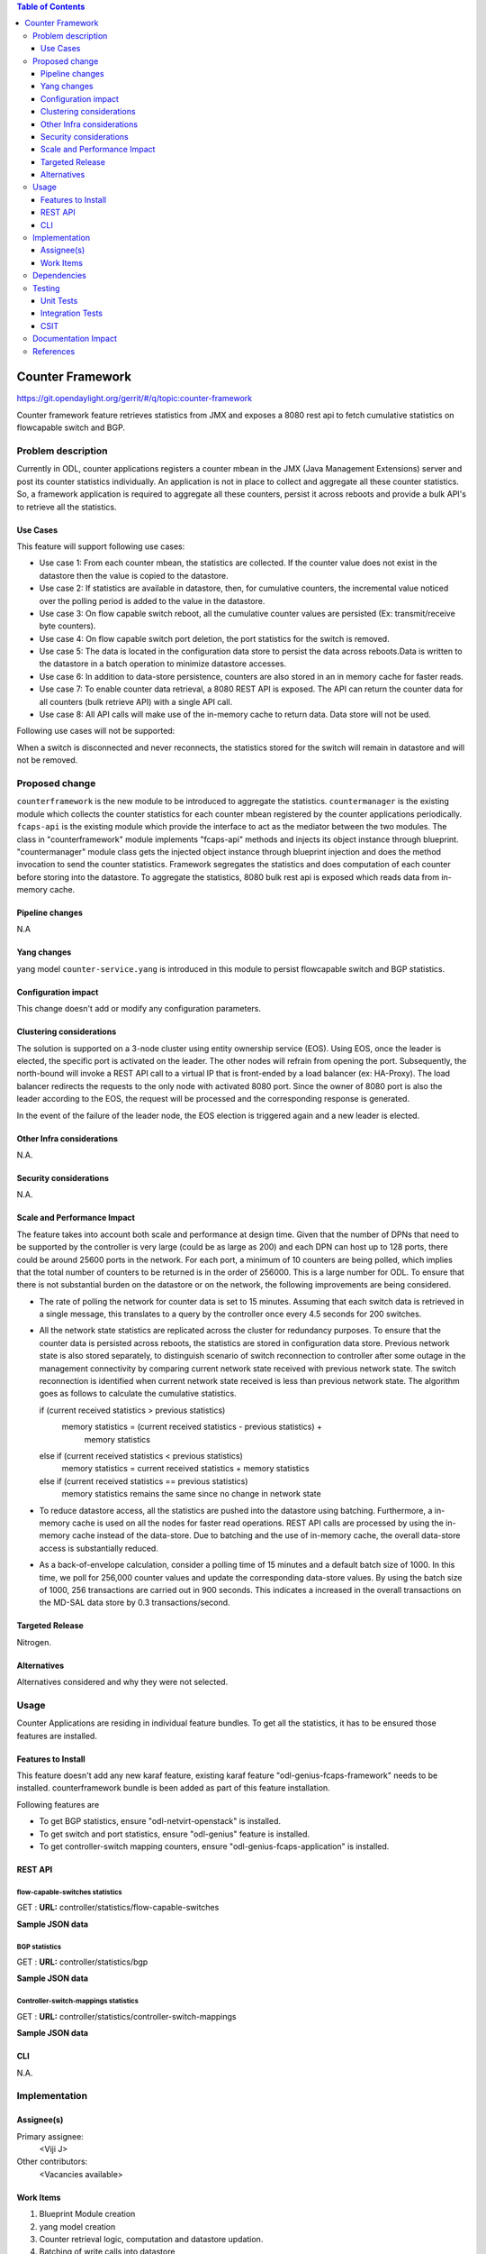 
.. contents:: Table of Contents
   :depth: 3

=================
Counter Framework
=================

https://git.opendaylight.org/gerrit/#/q/topic:counter-framework

Counter framework feature retrieves statistics from JMX and exposes a 8080 rest
api to fetch cumulative statistics on flowcapable switch and BGP.

Problem description
===================
Currently in ODL, counter applications registers a counter mbean in the JMX
(Java Management Extensions) server and post its counter statistics
individually. An application is not in place to collect and aggregate all these
counter statistics. So, a framework application is required to aggregate all
these counters, persist it across reboots and provide a bulk API's to retrieve
all the statistics.

Use Cases
---------

This feature will support following use cases:

* Use case 1: From each counter mbean, the statistics are collected. If the counter
  value does not exist in the datastore then the value is copied to the datastore.
* Use case 2: If statistics are available in datastore, then, for cumulative
  counters, the incremental value noticed over the polling period is added to
  the value in the datastore.
* Use case 3: On flow capable switch reboot, all the cumulative counter values
  are persisted (Ex: transmit/receive byte counters).
* Use case 4: On flow capable switch port deletion, the port statistics for the
  switch is removed.
* Use case 5: The data is located in the configuration data store to persist the
  data across reboots.Data is written to the datastore in a batch operation to
  minimize datastore accesses.
* Use case 6: In addition to data-store persistence, counters are also stored in
  an in memory cache for faster reads.
* Use case 7: To enable counter data retrieval, a 8080 REST API is exposed. The
  API can return the counter data for all counters (bulk retrieve API) with a
  single API call.
* Use case 8: All API calls will make use of the in-memory cache to return data.
  Data store will not be used.

Following use cases will not be supported:

When a switch is disconnected and never reconnects, the statistics stored for
the switch will remain in datastore and will not be removed.

Proposed change
===============

``counterframework`` is the new module to be introduced to aggregate the
statistics. ``countermanager`` is the existing module which collects the
counter statistics for each counter mbean registered by the counter
applications periodically. ``fcaps-api`` is the existing module which provide
the interface to act as the mediator between the two modules. The class in
"counterframework" module implements "fcaps-api" methods and injects its object
instance through blueprint. "countermanager" module class gets the injected
object instance through blueprint injection and does the method invocation to
send the counter statistics. Framework segregates the statistics and does
computation of each counter before storing into the datastore. To aggregate the
statistics, 8080 bulk rest api is exposed which reads data from in-memory cache.

Pipeline changes
----------------
N.A

Yang changes
------------
yang model ``counter-service.yang`` is introduced in this module to persist
flowcapable switch and BGP statistics.

.. code-block:: none
   :caption: counter-service.yang

    container performance-counters {
        config true;
            list controller-switch-mappings {
                key controller-host-name;
                leaf controller-host-name { type string; }
                leaf connected-flow-capable-switches { type uint64; }
            }
            container flow-capable-switch-counters {
                uses flow-capable-switch-counters-info;
            }

            container bgp-counters {
                uses bgp-counters-info;
            }
    }

    grouping bgp-counters-info {
        leaf bgp-total-prefixes { type uint64; }
        list bgp-neighbor-counters {
            key as-id;
            leaf as-id { type uint64; }
            leaf neighbor-ip { type string; }
            leaf packets-received { type uint64; }
            leaf packets-sent { type uint64; }
            leaf previous-packets-received { type uint64; }
            leaf previous-packets-sent { type uint64; }
        }

        list bgp-route-counters {
            key rd;
            leaf rd { type uint64; }
            leaf routes { type uint64; }
        }
    }

    grouping flow-capable-switch-counters-info {
        list flow-capable-switches {
            key flow-datapath-id;
            leaf flow-datapath-id { type uint64; }
            leaf admin-tenant-id { type uint64; }
            leaf ports  { type uint64; }

            leaf packet-in-messages-sent { type uint64; }
            leaf packet-in-messages-received { type uint64; }
            leaf previous-packet-in-messages-sent { type uint64; }
            leaf previous-packet-in-messages-received { type uint64; }

            list switch-ports-counters {
                key port-id;
                leaf port-id { type uint64; }
                leaf port-uuid { type string; }
                leaf tenant-id { type uint64; }

                leaf packets-received-drop { type uint64; }
                leaf packets-received-error { type uint64; }
                leaf duration { type uint64; }
                leaf packets-sent { type uint64; }
                leaf packets-received { type uint64; }
                leaf bytes-sent { type uint64; }
                leaf bytes-received { type uint64; }
                leaf packets-received-on-tunnel { type uint64; }
                leaf packets-sent-on-tunnel { type uint64; }

                leaf previous-packets-received-drop { type uint64; }
                leaf previous-packets-received-error { type uint64; }
                leaf previous-duration { type uint64; }
                leaf previous-packets-sent { type uint64; }
                leaf previous-packets-received { type uint64; }
                leaf previous-bytes-sent { type uint64; }
                leaf previous-bytes-received { type uint64; }
                leaf previous-packets-received-on-tunnel { type uint64; }
                leaf previous-packets-sent-on-tunnel { type uint64; }
            }

            list table-counters {
                key table-id;
                leaf table-id { type uint64; }
                leaf flow-count { type uint64; }
            }
        }
    }

Configuration impact
--------------------
This change doesn't add or modify any configuration parameters.

Clustering considerations
-------------------------
The solution is supported on a 3-node cluster using entity ownership service
(EOS). Using EOS, once the leader is elected, the specific port is activated on
the leader. The other nodes will refrain from opening the port. Subsequently,
the north-bound will invoke a REST API call to a virtual IP that is front-ended
by a load balancer (ex: HA-Proxy). The load balancer redirects the requests to
the only node with activated 8080 port. Since the owner of 8080 port is also
the leader according to the EOS, the request will be processed and the
corresponding response is generated.

In the event of the failure of the leader node, the EOS election is triggered
again and a new leader is elected.

Other Infra considerations
--------------------------
N.A.

Security considerations
-----------------------
N.A.

Scale and Performance Impact
----------------------------
The feature takes into account both scale and performance at design time. Given
that the number of DPNs that need to be supported by the controller is very
large (could be as large as 200) and each DPN can host up to 128 ports, there
could be around 25600 ports in the network. For each port, a minimum of 10
counters are being polled, which implies that the total number of counters to
be returned is in the order of 256000. This is a large number for ODL. To
ensure that there is not substantial burden on the datastore or on the network,
the following improvements are being considered.

* The rate of polling the network for counter data is set to 15 minutes.
  Assuming that each switch data is retrieved in a single message, this
  translates to a query by the controller once every 4.5 seconds for 200
  switches.

* All the network state statistics are replicated across the cluster for
  redundancy purposes. To ensure that the counter data is persisted across
  reboots, the statistics are stored in configuration data store.
  Previous network state is also stored separately, to distinguish scenario of
  switch reconnection to controller after some outage in the management
  connectivity by comparing current network state received with previous
  network state. The switch reconnection is identified when current network
  state received is less than previous network state.
  The algorithm goes as follows to calculate the cumulative statistics.

  .. code-block:: java
     :emphasize-lines: 7

  if (current received statistics > previous statistics)
      memory statistics = (current received statistics - previous statistics) +
                           memory statistics
  else if (current received statistics < previous statistics)
      memory statistics = current received statistics + memory statistics
  else if (current received statistics == previous statistics)
      memory statistics remains the same since no change in network state

* To reduce datastore access, all the statistics are pushed into the datastore
  using batching. Furthermore, a in-memory cache is used on all the nodes for
  faster read operations. REST API calls are processed by using the in-memory
  cache instead of the data-store. Due to batching and the use of in-memory
  cache, the overall data-store access is substantially reduced.

* As a back-of-envelope calculation, consider a polling time of 15 minutes and
  a default batch size of 1000. In this time, we poll for 256,000 counter values
  and update the corresponding data-store values. By using the batch size of
  1000, 256 transactions are carried out in 900 seconds. This indicates a
  increased in the overall transactions on the MD-SAL data store by 0.3
  transactions/second.


Targeted Release
----------------
Nitrogen.

Alternatives
------------
Alternatives considered and why they were not selected.

Usage
=====
Counter Applications are residing in individual feature bundles. To get all the
statistics, it has to be ensured those features are installed.

Features to Install
-------------------
This feature doesn't add any new karaf feature, existing karaf feature
"odl-genius-fcaps-framework" needs to be installed.
counterframework bundle is been added as part of this feature installation.

Following features are

* To get BGP statistics, ensure "odl-netvirt-openstack" is installed.
* To get switch and port statistics, ensure  "odl-genius" feature is installed.
* To get controller-switch mapping counters, ensure "odl-genius-fcaps-application" is installed.

REST API
--------

flow-capable-switches statistics
^^^^^^^^^^^^^^^^^^^^^^^^^^^^^^^^

GET : **URL:**  controller/statistics/flow-capable-switches

**Sample JSON data**

.. code-block:: json
   :emphasize-lines: 43

    {
       "flow_capable_switches" : [ {
          "admin-tenant-id" : "7rt3rf3aj-0610-7a3z-cz21-ae87876hun9f",
          "packet_in_messages_received" : 300,
          "packet_out_messages_sent" : 0,
          "ports" : 0,
          "flow_datapath_id" : 2
       }, {
          "admin-tenant-id" : "5ffe6trf-23-21e5-c191-eeff819dcd9f",
          "packet_in_messages_received" : 501,
          "packet_out_messages_sent" : 300,
          "ports" : 3,
          "flow_datapath_id" : 1,
          "switch_port_counters" : [{
             "bytes_received" : 9800,
             "bytes_sent" : 6540,
             "duration" : 0,
             "tenant-id": "9u33df3a-7376-21e5-c191-eeff819dcd9f",
             "packets_received_on_tunnel" : 0,
             "packets_sent_on_tunnel" : 7650,
             "packets_received" : 0,
             "packets_received_drop" : 0,
             "packets_received_error" : 0,
             "packets_sent" : 0,
             "port_id" : 2,
             "port-uuid" : "87fwdf3a-7621-8ut5-u781-ddii900dcd8g"
          }, {
             "bytes_received" : 9800,
             "bytes_sent" : 840,
             "duration" : 7800,
             "tenant-id": "6c53df3a-3456-11e5-a151-feff819cdc9f",
             "packets_internal_received" : 984,
             "packets_internal_sent" : 7950,
             "packets_received" : 9900,
             "packets_received_drop" : 1500,
             "packets_received_error" : 1000,
             "packets_sent" : 7890,
             "port_id" : 1,
             "port-uuid" : "6ef7gh3b-8909-3ec6-j4j3-efgf765dbe8g"
          } ],
          "table_counters" : [ {
             "flow_count" : 90,
             "table_id" : 96
          }, {
             "flow_count" : 80,
             "table_id" : 44
          } ]
       } ]
    }

BGP statistics
^^^^^^^^^^^^^^

GET : **URL:** controller/statistics/bgp

**Sample JSON data**

.. code-block:: json
   :emphasize-lines: 23

   {
       "bgp" : {
          "bgp_neighbor_counters" : [ {
             "autonomous_system_number" : 100,
             "neighbor_ip" : "1.1.1.1",
             "packets_received" : 5654,
             "packets_sent" : 987
          }, {
             "autonomous_system_number" : 200,
             "neighbor_ip" : "2.2.2.2",
             "packets_received" : 765,
             "packets_sent" : 678
          } ],
          "bgp_route_counters" : [ {
             "route_distinguisher" : 123,
             "routes" : 98
          }, {
             "route_distinguisher" : 333,
             "routes" : 100
          } ],
          "total_routes" : 198
       }
    }

Controller-switch-mappings statistics
^^^^^^^^^^^^^^^^^^^^^^^^^^^^^^^^^^^^^

GET : **URL:** controller/statistics/controller-switch-mappings

**Sample JSON data**

.. code-block:: json
   :emphasize-lines: 9

   {
       "controller_switch_mappings" : [ {
          "connected_flow_capable_switches" : 2,
          "controller_host_name" : "host-3"
       }, {
          "connected_flow_capable_switches" : 1,
          "controller_host_name" : "host-4"
       } ]
    }

CLI
---
N.A.


Implementation
==============

Assignee(s)
-----------
Primary assignee:
  <Viji J>

Other contributors:
  <Vacancies available>


Work Items
----------
#. Blueprint Module creation
#. yang model creation
#. Counter retrieval logic, computation and datastore updation.
#. Batching of write calls into datastore
#. 8080 rest api implementation
#. Cluster cache implementation for reading statistics.

Dependencies
============
No dependencies.

Testing
=======
Capture details of testing that will need to be added.

Unit Tests
----------
Appropriate UTs will be added once counter framework module is in place.

Integration Tests
-----------------
Integration tests will be added will be added once counter framework module is in place.

CSIT
----
TestCases:

* Verification of flowcapable switch , bgp and controller-switch mappings
  statistics in rest api.
* Verification of cumulative and aggregative counters upon switch reboots.
* Verification of cumulative and aggregative counters counter upon controller.
  reboots

Documentation Impact
====================
This will require changes to User Guide and Developer Guide.

User Guide will need to add information on how OpenDaylight can
be used to retrieve aggregated statistics.

Developer Guide will capture the implementation sketch of how
aggregated statistics is retrieved.

References
==========

* `OpenDaylight Documentation Guide <http://docs.opendaylight.org/en/latest/documentation.html>`